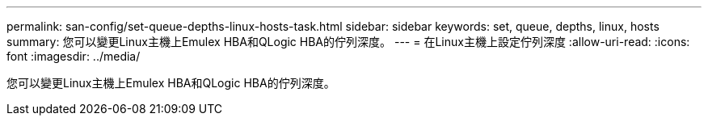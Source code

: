 ---
permalink: san-config/set-queue-depths-linux-hosts-task.html 
sidebar: sidebar 
keywords: set, queue, depths, linux, hosts 
summary: 您可以變更Linux主機上Emulex HBA和QLogic HBA的佇列深度。 
---
= 在Linux主機上設定佇列深度
:allow-uri-read: 
:icons: font
:imagesdir: ../media/


[role="lead"]
您可以變更Linux主機上Emulex HBA和QLogic HBA的佇列深度。
